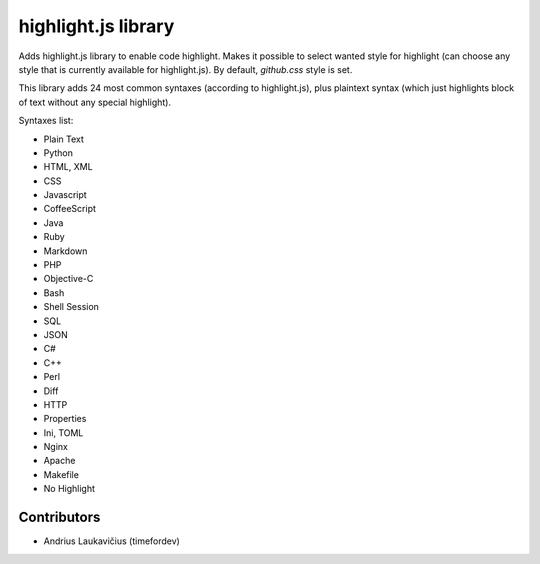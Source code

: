 highlight.js library
====================

Adds highlight.js library to enable code highlight. Makes it possible to
select wanted style for highlight (can choose any style that is
currently available for highlight.js). By default, `github.css` style
is set.

This library adds 24 most common syntaxes (according to highlight.js),
plus plaintext syntax (which just highlights block of text without any
special highlight).

Syntaxes list:

* Plain Text
* Python
* HTML, XML
* CSS
* Javascript
* CoffeeScript
* Java
* Ruby
* Markdown
* PHP
* Objective-C
* Bash
* Shell Session
* SQL
* JSON
* C#
* C++
* Perl
* Diff
* HTTP
* Properties
* Ini, TOML
* Nginx
* Apache
* Makefile
* No Highlight

Contributors
------------

* Andrius Laukavičius (timefordev)
